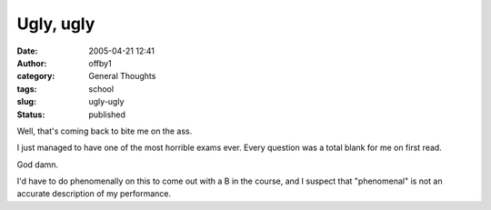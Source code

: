 Ugly, ugly
##########
:date: 2005-04-21 12:41
:author: offby1
:category: General Thoughts
:tags: school
:slug: ugly-ugly
:status: published

Well, that's coming back to bite me on the ass.

I just managed to have one of the most horrible exams ever. Every
question was a total blank for me on first read.

God damn.

I'd have to do phenomenally on this to come out with a B in the course,
and I suspect that "phenomenal" is not an accurate description of my
performance.
